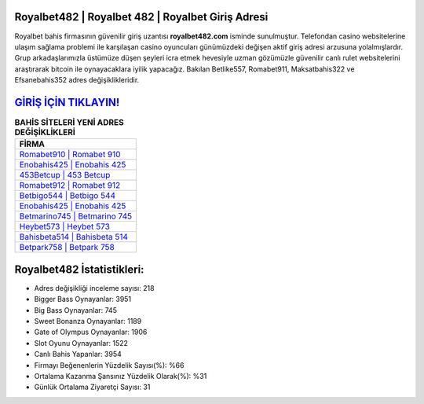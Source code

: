 ﻿Royalbet482 | Royalbet 482 | Royalbet Giriş Adresi
===================================

.. image:: images/royalbet-giris.jpg
   :width: 600
   
Royalbet bahis firmasının güvenilir giriş uzantısı **royalbet482.com** isminde sunulmuştur. Telefondan casino websitelerine ulaşım sağlama problemi ile karşılaşan casino oyuncuları günümüzdeki değişen aktif giriş adresi arzusuna yolalmışlardır. Grup arkadaşlarımızla üstümüze düşen şeyleri icra etmek hevesiyle uzman gözümüzle güvenilir canlı rulet websitelerini araştırarak bitcoin ile oynayacaklara iyilik yapacağız. Bakılan Betlike557, Romabet911, Maksatbahis322 ve Efsanebahis352 adres değişiklikleridir.

`GİRİŞ İÇİN TIKLAYIN! <https://cutt.ly/QwVVg2Vk>`_
==============

.. list-table:: **BAHİS SİTELERİ YENİ ADRES DEĞİŞİKLİKLERİ**
   :widths: 100
   :header-rows: 1

   * - FİRMA
   * - `Romabet910 | Romabet 910 <romabet910-romabet-910-romabet-giris-adresi.html>`_
   * - `Enobahis425 | Enobahis 425 <enobahis425-enobahis-425-enobahis-giris-adresi.html>`_
   * - `453Betcup | 453 Betcup <453betcup-453-betcup-betcup-giris-adresi.html>`_	 
   * - `Romabet912 | Romabet 912 <romabet912-romabet-912-romabet-giris-adresi.html>`_	 
   * - `Betbigo544 | Betbigo 544 <betbigo544-betbigo-544-betbigo-giris-adresi.html>`_ 
   * - `Enobahis425 | Enobahis 425 <enobahis425-enobahis-425-enobahis-giris-adresi.html>`_
   * - `Betmarino745 | Betmarino 745 <betmarino745-betmarino-745-betmarino-giris-adresi.html>`_	 
   * - `Heybet573 | Heybet 573 <heybet573-heybet-573-heybet-giris-adresi.html>`_
   * - `Bahisbeta514 | Bahisbeta 514 <bahisbeta514-bahisbeta-514-bahisbeta-giris-adresi.html>`_
   * - `Betpark758 | Betpark 758 <betpark758-betpark-758-betpark-giris-adresi.html>`_
	 
Royalbet482 İstatistikleri:
===================================	 
* Adres değişikliği inceleme sayısı: 218
* Bigger Bass Oynayanlar: 3951
* Big Bass Oynayanlar: 745
* Sweet Bonanza Oynayanlar: 1189
* Gate of Olympus Oynayanlar: 1906
* Slot Oyunu Oynayanlar: 1522
* Canlı Bahis Yapanlar: 3954
* Firmayı Beğenenlerin Yüzdelik Sayısı(%): %66
* Ortalama Kazanma Şansınız Yüzdelik Olarak(%): %31
* Günlük Ortalama Ziyaretçi Sayısı: 31
